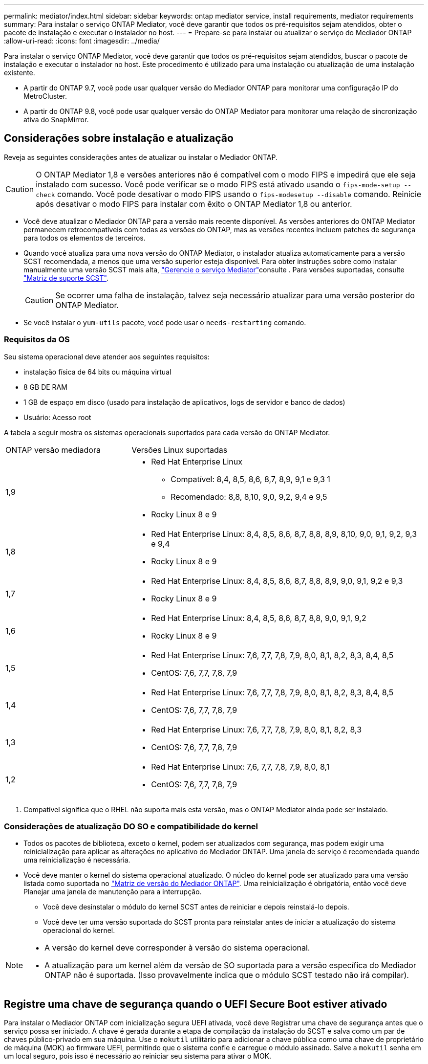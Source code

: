 ---
permalink: mediator/index.html 
sidebar: sidebar 
keywords: ontap mediator service, install requirements, mediator requirements 
summary: Para instalar o serviço ONTAP Mediator, você deve garantir que todos os pré-requisitos sejam atendidos, obter o pacote de instalação e executar o instalador no host. 
---
= Prepare-se para instalar ou atualizar o serviço do Mediador ONTAP
:allow-uri-read: 
:icons: font
:imagesdir: ../media/


[role="lead"]
Para instalar o serviço ONTAP Mediator, você deve garantir que todos os pré-requisitos sejam atendidos, buscar o pacote de instalação e executar o instalador no host. Este procedimento é utilizado para uma instalação ou atualização de uma instalação existente.

* A partir do ONTAP 9.7, você pode usar qualquer versão do Mediador ONTAP para monitorar uma configuração IP do MetroCluster.
* A partir do ONTAP 9.8, você pode usar qualquer versão do ONTAP Mediator para monitorar uma relação de sincronização ativa do SnapMirror.




== Considerações sobre instalação e atualização

Reveja as seguintes considerações antes de atualizar ou instalar o Mediador ONTAP.


CAUTION: O ONTAP Mediator 1,8 e versões anteriores não é compatível com o modo FIPS e impedirá que ele seja instalado com sucesso. Você pode verificar se o modo FIPS está ativado usando o `fips-mode-setup --check` comando. Você pode desativar o modo FIPS usando o `fips-modesetup --disable` comando. Reinicie após desativar o modo FIPS para instalar com êxito o ONTAP Mediator 1,8 ou anterior.

* Você deve atualizar o Mediador ONTAP para a versão mais recente disponível. As versões anteriores do ONTAP Mediator permanecem retrocompatíveis com todas as versões do ONTAP, mas as versões recentes incluem patches de segurança para todos os elementos de terceiros.
* Quando você atualiza para uma nova versão do ONTAP Mediator, o instalador atualiza automaticamente para a versão SCST recomendada, a menos que uma versão superior esteja disponível. Para obter instruções sobre como instalar manualmente uma versão SCST mais alta, link:manage-task.html["Gerencie o serviço Mediator"]consulte . Para versões suportadas, consulte link:whats-new-concept.html#scst-support-matrix["Matriz de suporte SCST"].
+

CAUTION: Se ocorrer uma falha de instalação, talvez seja necessário atualizar para uma versão posterior do ONTAP Mediator.

* Se você instalar o `yum-utils` pacote, você pode usar o `needs-restarting` comando.




=== Requisitos da OS

Seu sistema operacional deve atender aos seguintes requisitos:

* instalação física de 64 bits ou máquina virtual
* 8 GB DE RAM
* 1 GB de espaço em disco (usado para instalação de aplicativos, logs de servidor e banco de dados)
* Usuário: Acesso root


A tabela a seguir mostra os sistemas operacionais suportados para cada versão do ONTAP Mediator.

[cols="30,70"]
|===


| ONTAP versão mediadora | Versões Linux suportadas 


 a| 
1,9
 a| 
* Red Hat Enterprise Linux
+
** Compatível: 8,4, 8,5, 8,6, 8,7, 8,9, 9,1 e 9,3 1
** Recomendado: 8,8, 8,10, 9,0, 9,2, 9,4 e 9,5


* Rocky Linux 8 e 9




 a| 
1,8
 a| 
* Red Hat Enterprise Linux: 8,4, 8,5, 8,6, 8,7, 8,8, 8,9, 8,10, 9,0, 9,1, 9,2, 9,3 e 9,4
* Rocky Linux 8 e 9




 a| 
1,7
 a| 
* Red Hat Enterprise Linux: 8,4, 8,5, 8,6, 8,7, 8,8, 8,9, 9,0, 9,1, 9,2 e 9,3
* Rocky Linux 8 e 9




 a| 
1,6
 a| 
* Red Hat Enterprise Linux: 8,4, 8,5, 8,6, 8,7, 8,8, 9,0, 9,1, 9,2
* Rocky Linux 8 e 9




 a| 
1,5
 a| 
* Red Hat Enterprise Linux: 7,6, 7,7, 7,8, 7,9, 8,0, 8,1, 8,2, 8,3, 8,4, 8,5
* CentOS: 7,6, 7,7, 7,8, 7,9




 a| 
1,4
 a| 
* Red Hat Enterprise Linux: 7,6, 7,7, 7,8, 7,9, 8,0, 8,1, 8,2, 8,3, 8,4, 8,5
* CentOS: 7,6, 7,7, 7,8, 7,9




 a| 
1,3
 a| 
* Red Hat Enterprise Linux: 7,6, 7,7, 7,8, 7,9, 8,0, 8,1, 8,2, 8,3
* CentOS: 7,6, 7,7, 7,8, 7,9




 a| 
1,2
 a| 
* Red Hat Enterprise Linux: 7,6, 7,7, 7,8, 7,9, 8,0, 8,1
* CentOS: 7,6, 7,7, 7,8, 7,9


|===
. Compatível significa que o RHEL não suporta mais esta versão, mas o ONTAP Mediator ainda pode ser instalado.




=== Considerações de atualização DO SO e compatibilidade do kernel

* Todos os pacotes de biblioteca, exceto o kernel, podem ser atualizados com segurança, mas podem exigir uma reinicialização para aplicar as alterações no aplicativo do Mediador ONTAP. Uma janela de serviço é recomendada quando uma reinicialização é necessária.
* Você deve manter o kernel do sistema operacional atualizado. O núcleo do kernel pode ser atualizado para uma versão listada como suportada no link:whats-new-concept.html#scst-support-matrix["Matriz de versão do Mediador ONTAP"]. Uma reinicialização é obrigatória, então você deve Planejar uma janela de manutenção para a interrupção.
+
** Você deve desinstalar o módulo do kernel SCST antes de reiniciar e depois reinstalá-lo depois.
** Você deve ter uma versão suportada do SCST pronta para reinstalar antes de iniciar a atualização do sistema operacional do kernel.




[NOTE]
====
* A versão do kernel deve corresponder à versão do sistema operacional.
* A atualização para um kernel além da versão de SO suportada para a versão específica do Mediador ONTAP não é suportada. (Isso provavelmente indica que o módulo SCST testado não irá compilar).


====


== Registre uma chave de segurança quando o UEFI Secure Boot estiver ativado

Para instalar o Mediador ONTAP com inicialização segura UEFI ativada, você deve Registrar uma chave de segurança antes que o serviço possa ser iniciado. A chave é gerada durante a etapa de compilação da instalação do SCST e salva como um par de chaves público-privado em sua máquina. Use o `mokutil` utilitário para adicionar a chave pública como uma chave de proprietário de máquina (MOK) ao firmware UEFI, permitindo que o sistema confie e carregue o módulo assinado. Salve a `mokutil` senha em um local seguro, pois isso é necessário ao reiniciar seu sistema para ativar o MOK.

Para determinar se o sistema está habilitado para UEFI e o Secure Boot está ativado, execute as seguintes etapas:

.Passos
. Se `mokutil` não estiver instalado, execute o seguinte comando:
+
`yum install mokutil`

. Verifique se o UEFI Secure Boot está ativado no seu sistema:
+
`mokutil --sb-state`

+
Os resultados indicam se o UEFI Secure Boot está ativado neste sistema.

+
[NOTE]
====
** Você é solicitado a criar uma senha que você deve armazenar em um local seguro. Você precisará dessa senha para ativar a chave no Gerenciador de Inicialização UEFI.
** O ONTAP Mediator 1.2.0 e versões anteriores não suportam este modo.


====
. Adicione a chave pública à lista MOK:
+
`mokutil --import /opt/netapp/lib/ontap_mediator/ontap_mediator/SCST_mod_keys/scst_module_key.der`

+

NOTE: Você pode deixar a chave privada em seu local padrão ou movê-la para um local seguro. No entanto, a chave pública deve ser mantida em seu local existente para uso pelo Gerenciador de Inicialização. Para obter mais informações, consulte o seguinte arquivo de assinatura README.module:

+
`[root@hostname ~]# ls /opt/netapp/lib/ontap_mediator/ontap_mediator/SCST_mod_keys/
README.module-signing  scst_module_key.der  scst_module_key.priv`

. Reinicie o host e use o Gerenciador de Inicialização UEFI do dispositivo para aprovar o novo MOK. Você precisará da senha fornecida para o `mokutil` passo 2.




== Desative o arranque seguro UEFI

Você também pode optar por desativar a Inicialização segura UEFI antes de instalar o ONTAP Mediator.

.Passos
. Nas configurações do BIOS da máquina física, desative a opção "UEFI Secure Boot".
. Nas configurações da VMware para a VM, desative a opção "Início seguro" para o vSphere 6.x ou a opção "Inicialização segura" para o vSphere 7.x.

